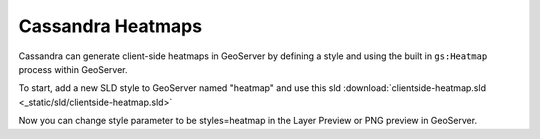 Cassandra Heatmaps
==================

Cassandra can generate client-side heatmaps in GeoServer by defining a style and using the built in ``gs:Heatmap``
process within GeoServer.

To start, add a new SLD style to GeoServer named "heatmap" and use this sld
:download:`clientside-heatmap.sld <_static/sld/clientside-heatmap.sld>`

Now you can change style parameter to be styles=heatmap in the Layer Preview or PNG preview in GeoServer.
